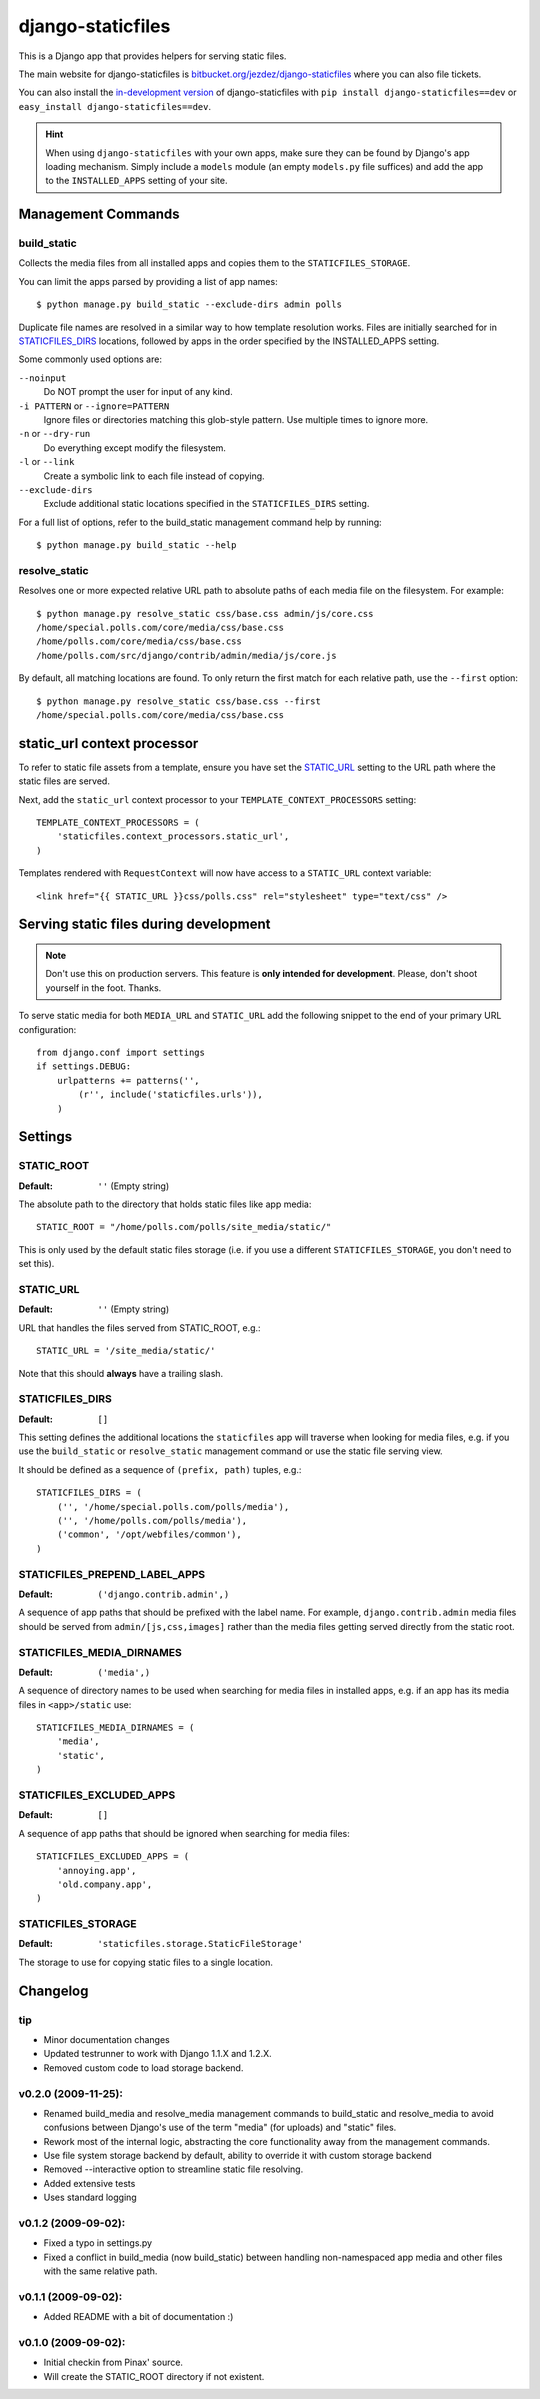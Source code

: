 ==================
django-staticfiles
==================

This is a Django app that provides helpers for serving static files.

The main website for django-staticfiles is
`bitbucket.org/jezdez/django-staticfiles`_ where you can also file tickets.

You can also install the `in-development version`_ of django-staticfiles with
``pip install django-staticfiles==dev`` or ``easy_install django-staticfiles==dev``.

.. hint:: When using ``django-staticfiles`` with your own apps, make sure
   they can be found by Django's app loading mechanism. Simply include
   a ``models`` module (an empty ``models.py`` file suffices) and add the
   app to the ``INSTALLED_APPS`` setting of your site.

.. _bitbucket.org/jezdez/django-staticfiles: http://bitbucket.org/jezdez/django-staticfiles/
.. _in-development version: http://bitbucket.org/jezdez/django-staticfiles/get/tip.gz#egg=django-staticfiles-dev

Management Commands
===================

build_static
------------

Collects the media files from all installed apps and copies them to the
``STATICFILES_STORAGE``.

You can limit the apps parsed by providing a list of app names::

    $ python manage.py build_static --exclude-dirs admin polls

Duplicate file names are resolved in a similar way to how template resolution
works. Files are initially searched for in STATICFILES_DIRS_ locations,
followed by apps in the order specified by the INSTALLED_APPS setting.

Some commonly used options are:

``--noinput``
  Do NOT prompt the user for input of any kind.
``-i PATTERN`` or ``--ignore=PATTERN``
  Ignore files or directories matching this glob-style pattern. Use multiple
  times to ignore more.
``-n`` or ``--dry-run``
  Do everything except modify the filesystem.
``-l`` or ``--link``
  Create a symbolic link to each file instead of copying.
``--exclude-dirs``
  Exclude additional static locations specified in the ``STATICFILES_DIRS``
  setting.

For a full list of options, refer to the build_static management command help
by running::
 
    $ python manage.py build_static --help

resolve_static
--------------

Resolves one or more expected relative URL path to absolute paths of each media
file on the filesystem. For example::

    $ python manage.py resolve_static css/base.css admin/js/core.css
    /home/special.polls.com/core/media/css/base.css
    /home/polls.com/core/media/css/base.css
    /home/polls.com/src/django/contrib/admin/media/js/core.js

By default, all matching locations are found. To only return the first match
for each relative path, use the ``--first`` option::

    $ python manage.py resolve_static css/base.css --first
    /home/special.polls.com/core/media/css/base.css


static_url context processor
============================

To refer to static file assets from a template, ensure you have set the
STATIC_URL_ setting to the URL path where the static files are served.

Next, add the ``static_url`` context processor to your
``TEMPLATE_CONTEXT_PROCESSORS`` setting::

    TEMPLATE_CONTEXT_PROCESSORS = (
        'staticfiles.context_processors.static_url',
    )

Templates rendered with ``RequestContext`` will now have access to a
``STATIC_URL`` context variable::

    <link href="{{ STATIC_URL }}css/polls.css" rel="stylesheet" type="text/css" />


Serving static files during development
=======================================

.. note:: Don't use this on production servers.
   This feature is **only intended for development**.
   Please, don't shoot yourself in the foot. Thanks.

To serve static media for both ``MEDIA_URL`` and ``STATIC_URL`` add the
following snippet to the end of your primary URL configuration::

    from django.conf import settings
    if settings.DEBUG:
        urlpatterns += patterns('', 
            (r'', include('staticfiles.urls')),
        )


Settings
========

STATIC_ROOT
-----------

:Default: ``''`` (Empty string)

The absolute path to the directory that holds static files like app media::

    STATIC_ROOT = "/home/polls.com/polls/site_media/static/"

This is only used by the default static files storage (i.e. if you use a
different ``STATICFILES_STORAGE``, you don't need to set this).

STATIC_URL
----------

:Default: ``''`` (Empty string)

URL that handles the files served from STATIC_ROOT, e.g.::

    STATIC_URL = '/site_media/static/'

Note that this should **always** have a trailing slash.

STATICFILES_DIRS
----------------

:Default: ``[]``

This setting defines the additional locations the ``staticfiles`` app will
traverse when looking for media files, e.g. if you use the ``build_static``
or ``resolve_static`` management command or use the static file serving view.

It should be defined as a sequence of ``(prefix, path)`` tuples, e.g.::

    STATICFILES_DIRS = (
        ('', '/home/special.polls.com/polls/media'),
        ('', '/home/polls.com/polls/media'),
        ('common', '/opt/webfiles/common'),
    )

STATICFILES_PREPEND_LABEL_APPS
-------------------------------

:Default: ``('django.contrib.admin',)``

A sequence of app paths that should be prefixed with the label name.
For example, ``django.contrib.admin`` media files should be served from
``admin/[js,css,images]`` rather than the media files getting served directly
from the static root.

STATICFILES_MEDIA_DIRNAMES
--------------------------

:Default: ``('media',)``

A sequence of directory names to be used when searching for media files in
installed apps, e.g. if an app has its media files in ``<app>/static``
use::

    STATICFILES_MEDIA_DIRNAMES = (
        'media',
        'static',
    )

STATICFILES_EXCLUDED_APPS
-------------------------

:Default: ``[]``

A sequence of app paths that should be ignored when searching for media
files::

    STATICFILES_EXCLUDED_APPS = (
        'annoying.app',
        'old.company.app',
    )

STATICFILES_STORAGE
-------------------

:Default: ``'staticfiles.storage.StaticFileStorage'``

The storage to use for copying static files to a single location. 


Changelog
=========

tip
---

* Minor documentation changes

* Updated testrunner to work with Django 1.1.X and 1.2.X.

* Removed custom code to load storage backend.


v0.2.0 (2009-11-25):
--------------------

* Renamed build_media and resolve_media management commands to build_static
  and resolve_media to avoid confusions between Django's use of the term
  "media" (for uploads) and "static" files.

* Rework most of the internal logic, abstracting the core functionality away
  from the management commands.

* Use file system storage backend by default, ability to override it with
  custom storage backend

* Removed --interactive option to streamline static file resolving.

* Added extensive tests

* Uses standard logging

v0.1.2 (2009-09-02):
--------------------

* Fixed a typo in settings.py

* Fixed a conflict in build_media (now build_static) between handling
  non-namespaced app media and other files with the same relative path.

v0.1.1 (2009-09-02):
--------------------

* Added README with a bit of documentation :)

v0.1.0 (2009-09-02):
--------------------

* Initial checkin from Pinax' source.

* Will create the STATIC_ROOT directory if not existent.
